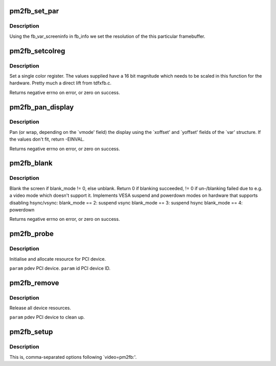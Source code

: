 .. -*- coding: utf-8; mode: rst -*-
.. src-file: drivers/video/fbdev/pm2fb.c

.. _`pm2fb_set_par`:

pm2fb_set_par
=============

.. c:function:: int pm2fb_set_par(struct fb_info *info)

    Alters the hardware state.

    :param struct fb_info \*info:
        frame buffer structure that represents a single frame buffer

.. _`pm2fb_set_par.description`:

Description
-----------

Using the fb_var_screeninfo in fb_info we set the resolution of the
this particular framebuffer.

.. _`pm2fb_setcolreg`:

pm2fb_setcolreg
===============

.. c:function:: int pm2fb_setcolreg(unsigned regno, unsigned red, unsigned green, unsigned blue, unsigned transp, struct fb_info *info)

    Sets a color register.

    :param unsigned regno:
        boolean, 0 copy local, 1 \ :c:func:`get_user`\  function

    :param unsigned red:
        frame buffer colormap structure

    :param unsigned green:
        The green value which can be up to 16 bits wide

    :param unsigned blue:
        The blue value which can be up to 16 bits wide.

    :param unsigned transp:
        If supported the alpha value which can be up to 16 bits wide.

    :param struct fb_info \*info:
        frame buffer info structure

.. _`pm2fb_setcolreg.description`:

Description
-----------

Set a single color register. The values supplied have a 16 bit
magnitude which needs to be scaled in this function for the hardware.
Pretty much a direct lift from tdfxfb.c.

Returns negative errno on error, or zero on success.

.. _`pm2fb_pan_display`:

pm2fb_pan_display
=================

.. c:function:: int pm2fb_pan_display(struct fb_var_screeninfo *var, struct fb_info *info)

    Pans the display.

    :param struct fb_var_screeninfo \*var:
        frame buffer variable screen structure

    :param struct fb_info \*info:
        frame buffer structure that represents a single frame buffer

.. _`pm2fb_pan_display.description`:

Description
-----------

Pan (or wrap, depending on the \`vmode' field) the display using the
\`xoffset' and \`yoffset' fields of the \`var' structure.
If the values don't fit, return -EINVAL.

Returns negative errno on error, or zero on success.

.. _`pm2fb_blank`:

pm2fb_blank
===========

.. c:function:: int pm2fb_blank(int blank_mode, struct fb_info *info)

    Blanks the display.

    :param int blank_mode:
        the blank mode we want.

    :param struct fb_info \*info:
        frame buffer structure that represents a single frame buffer

.. _`pm2fb_blank.description`:

Description
-----------

Blank the screen if blank_mode != 0, else unblank. Return 0 if
blanking succeeded, != 0 if un-/blanking failed due to e.g. a
video mode which doesn't support it. Implements VESA suspend
and powerdown modes on hardware that supports disabling hsync/vsync:
blank_mode == 2: suspend vsync
blank_mode == 3: suspend hsync
blank_mode == 4: powerdown

Returns negative errno on error, or zero on success.

.. _`pm2fb_probe`:

pm2fb_probe
===========

.. c:function:: int pm2fb_probe(struct pci_dev *pdev, const struct pci_device_id *id)

    :param struct pci_dev \*pdev:
        *undescribed*

    :param const struct pci_device_id \*id:
        *undescribed*

.. _`pm2fb_probe.description`:

Description
-----------

Initialise and allocate resource for PCI device.

\ ``param``\        pdev    PCI device.
\ ``param``\        id      PCI device ID.

.. _`pm2fb_remove`:

pm2fb_remove
============

.. c:function:: void pm2fb_remove(struct pci_dev *pdev)

    :param struct pci_dev \*pdev:
        *undescribed*

.. _`pm2fb_remove.description`:

Description
-----------

Release all device resources.

\ ``param``\        pdev    PCI device to clean up.

.. _`pm2fb_setup`:

pm2fb_setup
===========

.. c:function:: int pm2fb_setup(char *options)

    :param char \*options:
        *undescribed*

.. _`pm2fb_setup.description`:

Description
-----------

This is, comma-separated options following \`video=pm2fb:'.

.. This file was automatic generated / don't edit.

